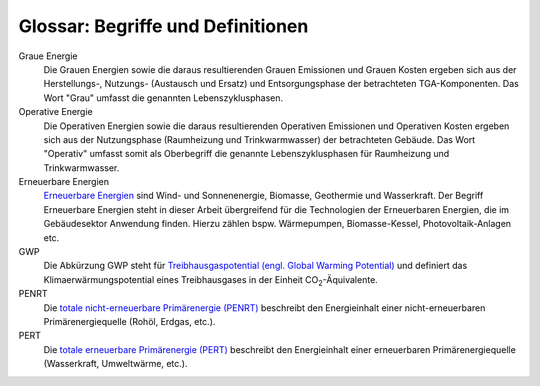 .. index:: Glossar, Begriffe, Definitionen

###############################################################################
Glossar: Begriffe und Definitionen
###############################################################################

.. glossary::
  :sorted:

  CityGML
    Die City Geography Markup Language (CityGML) ist ein GML-Anwendungsschema
    zur Speicherung und zum Austausch von virtuellen 3D-Stadtmodellen.
    CityGML ist seit dem 13. August 2008 ein :term:`OGC`-Standard.

  OGC
    Das `Open Geospatial Consortium <https://www.ogc.org/>`_ ist eine 1994 als
    Open GIS Consortium gegründete gemeinnützige Organisation, die sich zum
    Ziel gesetzt hat, die Entwicklung von raumbezogener Informationsverarbeitung
    (insbesondere Geodaten) auf Basis allgemeingültiger
    Standards zum Zweck der Interoperabilität festzulegen.

  AdV
    Die Arbeitsgemeinschaft der Vermessungsverwaltungen der Länder der
    Bundesrepublik Deutschland (AdV). Mehr auf `<https://www.adv-online.de>`_.

  LoD
    Als `Level-of-Detail (LoD) <https://de.wikipedia.org/wiki/Level_of_Detail>`_
    bezeichnet man die verschiedenen Detailstufen bei der Darstellung virtueller
    Welten. Im Bereich der virtuellen dreidimensionalen Landschafts- und Stadtmodelle
    werden LOD-Konzepte eingesetzt. Je nach Anwendung werden hier unterschiedliche
    Detailstufen benötigt.

  U-Wert
    Der `U-Wert <https://www.energie-lexikon.info/waermedurchgangskoeffizient.html>`_
    oder Wärmedurchgangskoeffizient definiert sich als ein Maß für die
    Wärmedurchlässigkeit eines  Bauteils mit der Einheit :math:`\left[\frac{W}{m^2 \cdot K}\right]`.
    Er gibt an, welche Wärmeleistung pro Quadratmeter eines Bauteils strömt,
    wenn dessen Außen- und Innenfläche einem konstanten Temperaturunterschied
    von einem Grad Kelvin ausgesetzt sind. Je niedriger der U-Wert, umso höher
    die Dämmwirkung eines Bauteils.

  API
    `Application Programming Interfaces (APIs) <https://www.dev-insider.de/was-ist-eine-api-a-583923/>`_
    werden dazu genutzt Informationen zwischen einer Anwendung und einzelnen Programmteilen
    standardisiert auszutauschen und dienen als eine Programmierschnittstelle.

  Spreadsheet
    Ein Spreadsheet ist ein digitales Tabellenblatt, das Daten in Zellen, angeordnet
    in Zeilen und Spalten, enthalten kann. Solche Spreadsheets können z. B. in
    Microsoft Excel erstellt und online bereitgestellt werden.

  XML
    Die Abkürzung XML steht für `Extensible Markup Language <https://www.dev-insider.de/was-ist-xml-a-692619/>`_
    und definiert eine digitale Datenstruktur. Die in dieser Datenstruktur
    enthaltenen Daten sind sowohl von Maschinen (Computern) als auch Menschen lesbar.

  TGA
    Der Begriff Technische Gebäudeausrüstung steht im Rahmen dieser Arbeit als Oberbegriff
    für das gebäudespezifische Energiesystem und die unmittelbar damit verbundenen Komponenten.
    Hierzu zählen: Wärmeerzeuger, Wärmespeicher, Wärmeverteilleitungen und Wärmeübergabesysteme.

Graue Energie
    Die Grauen Energien sowie die daraus resultierenden Grauen Emissionen
    und Grauen Kosten ergeben sich aus der Herstellungs-, Nutzungs- (Austausch und Ersatz)
    und Entsorgungsphase der betrachteten TGA-Komponenten. Das Wort "Grau" umfasst die
    genannten Lebenszyklusphasen.


Operative Energie
    Die Operativen Energien sowie die daraus resultierenden
    Operativen Emissionen und Operativen Kosten ergeben sich aus der Nutzungsphase
    (Raumheizung und Trinkwarmwasser) der betrachteten Gebäude. Das Wort "Operativ"
    umfasst somit als Oberbegriff die genannte Lebenszyklusphasen für Raumheizung
    und Trinkwarmwasser.

Erneuerbare Energien
    `Erneuerbare Energien <https://www.umweltbundesamt.de/themen/klima-energie/erneuerbare-energien>`_
    sind Wind- und Sonnenenergie, Biomasse, Geothermie und Wasserkraft.
    Der Begriff Erneuerbare Energien steht in dieser Arbeit übergreifend
    für die Technologien der Erneuerbaren Energien, die im Gebäudesektor
    Anwendung finden. Hierzu zählen bspw. Wärmepumpen, Biomasse-Kessel,
    Photovoltaik-Anlagen etc.

GWP
    Die Abkürzung GWP steht für
    `Treibhausgaspotential (engl. Global Warming Potential) <https://www.klimaprofis.com/lexikon/gwp/>`_
    und definiert das Klimaerwärmungspotential eines Treibhausgases in
    der Einheit CO\ :sub:`2`\ -Äquivalente.

PENRT
    Die `totale nicht-erneuerbare Primärenergie (PENRT) <https://www.baubook.at/m/PHP/Fragezeichen.php?S_oekz_Typ=1&SW=27&SG_open=2502>`_
    beschreibt den Energieinhalt einer nicht-erneuerbaren Primärenergiequelle (Rohöl, Erdgas, etc.).

PERT
    Die `totale erneuerbare Primärenergie (PERT) <https://www.baubook.at/m/PHP/Fragezeichen.php?SF=PENRT_PERT&SW=33>`_
    beschreibt den Energieinhalt einer erneuerbaren Primärenergiequelle (Wasserkraft, Umweltwärme, etc.).

